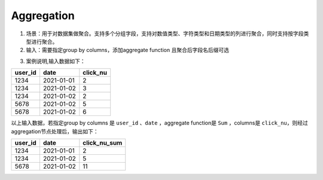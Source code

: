 Aggregation
===========

1. 场景：用于对数据集做聚合。支持多个分组字段，支持对数值类型、字符类型和日期类型的列进行聚合，同时支持按字段类型进行聚合。
2. 输入：需要指定group by columns，添加aggregate function 且聚合后字段名后缀可选

.. image:: ../_static/node_img/nodes_agg_groupby.png
  :width: 200
  :alt: Alternative text

.. image:: ../_static/node_img/nodes_agg_function.png
  :width: 400
  :alt: Alternative text

3. 案例说明,输入数据如下：

=========================================  ======================  ===========
      user_id                                    date                click_nu
=========================================  ======================  ===========
1234                                        2021-01-01              2
1234                                        2021-01-02              3
1234                                        2021-01-02              2
5678                                        2021-01-02              5
5678                                        2021-01-02              6
=========================================  ======================  ===========

以上输入数据，若指定group by columns 是 ``user_id`` 、``date`` ，aggregate function是 ``Sum`` ，columns是 ``click_nu``，则经过aggregation节点处理后，输出如下：

====================================  ======================  ===========
      user_id                                    date              click_nu_sum
====================================  ======================  ===========
1234                                        2021-01-01              2
1234                                        2021-01-02              5
5678                                        2021-01-02              11
====================================  ======================  ===========
